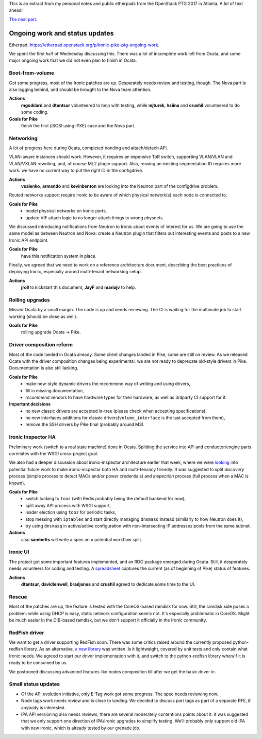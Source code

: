 .. title: Atlanta PTG Summary: Ironic (part 1)
.. slug: ironic-ptg-atlanta-2017-1
.. date: 2017-02-28 15:15 UTC+01:00
.. tags: software, openstack
.. category: 
.. link: 
.. description: 
.. type: text

This is an extract from my personal notes and public etherpads from the
OpenStack PTG 2017 in Atlanta. A lot of text ahead!

`The next part <../posts/ironic-ptg-atlanta-2017-2.html>`_.

.. TEASER_END: Read more

Ongoing work and status updates
-------------------------------

Etherpad: https://etherpad.openstack.org/p/ironic-pike-ptg-ongoing-work.

We spent the first half of Wednesday discussing this. There was a lot of
incomplete work left from Ocata, and some major ongoing work that we did not
even plan to finish in Ocata.

Boot-from-volume
~~~~~~~~~~~~~~~~

Got some progress, most of the Ironic patches are up. Desperately needs review
and testing, though. The Nova part is also lagging behind, and should be
brought to the Nova team attention.

**Actions**
    **mgoddard** and **dtantsur** volunteered to help with testing, while
    **mjturek**, **hsiina** and **crushil** volunteered to do some coding.
**Goals for Pike**
    finish the first (iSCSI using iPXE) case and the Nova part.

Networking
~~~~~~~~~~

A lot of progress here during Ocata, completed bonding and attach/detach API.

VLAN-aware instances should work. However, it requires an expensive ToR switch,
supporting VLAN/VLAN and VLAN/VXLAN rewriting, and, of course ML2 plugin
support. Also, reusing an existing segmentation ID requires more work: we have
no current way to put the right ID in the configdrive.

**Actions**
    **vsaienko**, **armando** and **kevinbenton** are looking into the Neutron
    part of the configdrive problem.

Routed networks support require Ironic to be aware of which physical network(s)
each node is connected to.

**Goals for Pike**
    * model physical networks on Ironic ports,
    * update VIF attach logic to no longer attach things to wrong physnets.

We discussed introducing notifications from Neutron to Ironic about events
of interest for us. We are going to use the same model as between Neutron and
Nova: create a Neutron plugin that filters out interesting events and posts
to a new Ironic API endpoint.

**Goals for Pike**
    have this notification system in place.

Finally, we agreed that we need to work on a reference architecture document,
describing the best practices of deploying Ironic, especially around
multi-tenant networking setup.

**Actions**
    **jroll** to kickstart this document, **JayF** and **mariojv** to help.

Rolling upgrades
~~~~~~~~~~~~~~~~

Missed Ocata by a small margin. The code is up and needs reviewing. The CI
is waiting for the multinode job to start working (should be close as well).

**Goals for Pike**
    rolling upgrade Ocata -> Pike.

Driver composition reform
~~~~~~~~~~~~~~~~~~~~~~~~~

Most of the code landed in Ocata already. Some client changes landed in Pike,
some are still on review. As we released Ocata with the driver composition
changes being experimental, we are not ready to deprecate old-style drivers in
Pike. Documentation is also still lacking.

**Goals for Pike**
    * make new-style dynamic drivers the recommend way of writing and using
      drivers,
    * fill in missing documentation,
    * *recommend* vendors to have hardware types for their hardware, as well
      as 3rdparty CI support for it.
**Important decisions**
    * no new classic drivers are accepted in-tree (please check when accepting
      specifications),
    * no new interfaces additions for classic drivers(``volume_interface`` is
      the last accepted from them),
    * remove the SSH drivers by Pike final (probably around M3).

Ironic Inspector HA
~~~~~~~~~~~~~~~~~~~

Preliminary work (switch to a real state machine) done in Ocata. Splitting the
service into API and conductor/engine parts correlates with the WSGI
cross-project goal.

We also had a deeper discussion about ironic-inspector architecture earlier
that week, where we were `looking
<https://etherpad.openstack.org/p/ironic-pike-ptg-inspector-arch>`_ into
potential future work to make ironic-inspector both HA and multi-tenancy
friendly. It was suggested to split *discovery* process (simple process to
detect MACs and/or power credentials) and *inspection* process (full process
when a MAC is known).

**Goals for Pike**
    * switch locking to ``tooz`` (with Redis probably being the default
      backend for now),
    * split away API process with WSGI support,
    * leader election using ``tooz`` for periodic tasks,
    * stop messing with ``iptables`` and start directly managing ``dnsmasq``
      instead (similarly to how Neutron does it),
    * try using ``dnsmasq`` in active/active configuration with
      non-intersecting IP addresses pools from the same subnet.
**Actions**
    also **sambetts** will write a spec on a potential workflow split.

Ironic UI
~~~~~~~~~

The project got some important features implemented, and an RDO package
emerged during Ocata. Still, it desperately needs volunteers for coding and
testing. A `spreadsheet
<https://docs.google.com/spreadsheets/d/1petifqVxOT70H2Krz7igV2m9YqgXaAiCHR8CXgoi9a0/edit?usp=sharing>`_
captures the current (as of beginning of Pike) status of features.

**Actions**
    **dtantsur**, **davidlenwell**, **bradjones** and **crushil** agreed to
    dedicate some time to the UI.

Rescue
~~~~~~

Most of the patches are up, the feature is tested with the CoreOS-based
ramdisk for now. Still, the ramdisk side poses a problem: while using DHCP is
easy, static network configuration seems not. It's especially problematic in
CoreOS. Might be much easier in the DIB-based ramdisk, but we don't support it
officially in the Ironic community.

RedFish driver
~~~~~~~~~~~~~~

We want to get a driver supporting RedFish soon. There was some critics raised
around the currently proposed python-redfish library. As an alternative,
`a new library <https://github.com/openstack/sushy>`_ was written. Is it
lightweight, covered by unit tests and only contain what Ironic needs.
We agreed to start our driver implementation with it, and switch to the
python-redfish library when/if it is ready to be consumed by us.

We postponed discussing advanced features like nodes composition till after
we get the basic driver in.

Small status updates
~~~~~~~~~~~~~~~~~~~~

* Of the API evolution initiative, only E-Tag work got some progress. The spec
  needs reviewing now.

* Node tags work needs review and is close to landing. We decided to discuss
  port tags as part of a separate RFE, if anybody is interested.

* IPA API versioning also needs reviews, there are several moderately
  contentions points about it. It was suggested that we only support one
  direction of IPA/ironic upgrades to simplify testing. We'll probably only
  support old IPA with new ironic, which is already tested by our grenade job.
